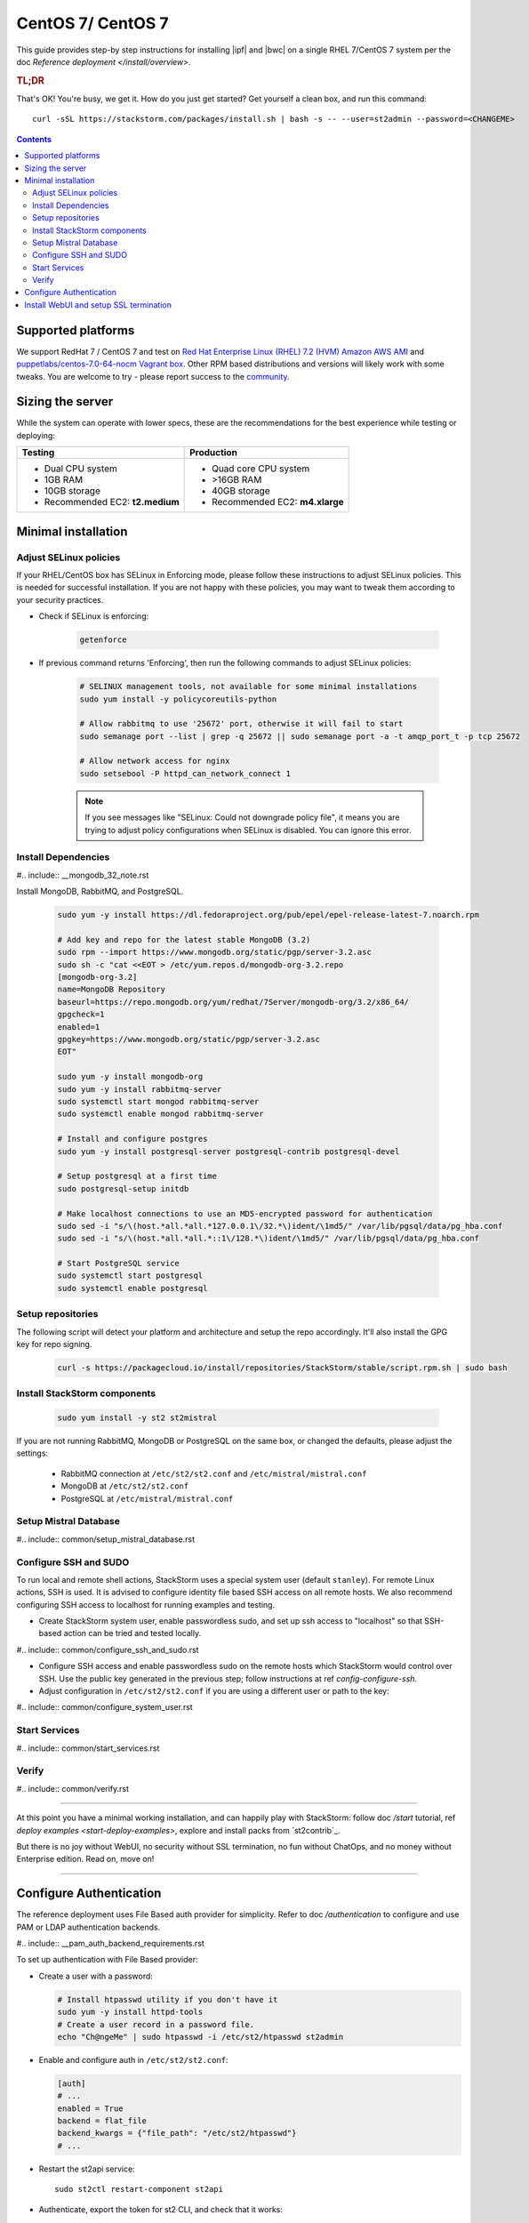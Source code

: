 CentOS 7/ CentOS 7
==================

This guide provides step-by step instructions for installing |ipf| and |bwc| on a single RHEL 7/CentOS 7 system per
the doc `Reference deployment </install/overview>`.

.. rubric:: TL;DR

That's OK! You're busy, we get it. How do you just get started? Get yourself a clean box, and run this command:

::

   curl -sSL https://stackstorm.com/packages/install.sh | bash -s -- --user=st2admin --password=<CHANGEME>

.. contents::

Supported platforms
-------------------

We support RedHat 7 / CentOS 7 and test on `Red Hat Enterprise Linux (RHEL) 7.2 (HVM) Amazon AWS AMI <https://aws.amazon.com/marketplace/pp/B019NS7T5I/ref=srh_res_product_title?ie=UTF8&sr=0-2&qid=1457037671547>`_
and `puppetlabs/centos-7.0-64-nocm Vagrant box <https://atlas.hashicorp.com/puppetlabs/boxes/centos-7.0-64-nocm>`_. Other RPM based distributions and versions will likely work with some tweaks. You are welcome to try - please report success to the `community <https://stackstorm.com/community-signup>`_.

Sizing the server
-----------------
While the system can operate with lower specs, these are the recommendations
for the best experience while testing or deploying:

+--------------------------------------+-----------------------------------+
|            Testing                   |         Production                |
+======================================+===================================+
|  * Dual CPU system                   | * Quad core CPU system            |
|  * 1GB RAM                           | * >16GB RAM                       |
|  * 10GB storage                      | * 40GB storage                    |
|  * Recommended EC2: **t2.medium**    | * Recommended EC2: **m4.xlarge**  |
+--------------------------------------+-----------------------------------+

Minimal installation
--------------------

Adjust SELinux policies
~~~~~~~~~~~~~~~~~~~~~~~~

If your RHEL/CentOS box has SELinux in Enforcing mode, please follow these instructions to adjust SELinux
policies. This is needed for successful installation. If you are not happy with these policies,
you may want to tweak them according to your security practices.

* Check if SELinux is enforcing:

    .. code-block:: bash

        getenforce

* If previous command returns 'Enforcing', then run the following commands to adjust SELinux policies:

    .. code-block:: bash

        # SELINUX management tools, not available for some minimal installations
        sudo yum install -y policycoreutils-python

        # Allow rabbitmq to use '25672' port, otherwise it will fail to start
        sudo semanage port --list | grep -q 25672 || sudo semanage port -a -t amqp_port_t -p tcp 25672

        # Allow network access for nginx
        sudo setsebool -P httpd_can_network_connect 1

    .. note ::

      If you see messages like "SELinux: Could not downgrade policy file", it means
      you are trying to adjust policy configurations when SELinux is disabled. You can
      ignore this error.

Install Dependencies
~~~~~~~~~~~~~~~~~~~~

#.. include:: __mongodb_32_note.rst

Install MongoDB, RabbitMQ, and PostgreSQL.

  .. code-block:: bash

    sudo yum -y install https://dl.fedoraproject.org/pub/epel/epel-release-latest-7.noarch.rpm

    # Add key and repo for the latest stable MongoDB (3.2)
    sudo rpm --import https://www.mongodb.org/static/pgp/server-3.2.asc
    sudo sh -c "cat <<EOT > /etc/yum.repos.d/mongodb-org-3.2.repo
    [mongodb-org-3.2]
    name=MongoDB Repository
    baseurl=https://repo.mongodb.org/yum/redhat/7Server/mongodb-org/3.2/x86_64/
    gpgcheck=1
    enabled=1
    gpgkey=https://www.mongodb.org/static/pgp/server-3.2.asc
    EOT"

    sudo yum -y install mongodb-org
    sudo yum -y install rabbitmq-server
    sudo systemctl start mongod rabbitmq-server
    sudo systemctl enable mongod rabbitmq-server

    # Install and configure postgres
    sudo yum -y install postgresql-server postgresql-contrib postgresql-devel

    # Setup postgresql at a first time
    sudo postgresql-setup initdb

    # Make localhost connections to use an MD5-encrypted password for authentication
    sudo sed -i "s/\(host.*all.*all.*127.0.0.1\/32.*\)ident/\1md5/" /var/lib/pgsql/data/pg_hba.conf
    sudo sed -i "s/\(host.*all.*all.*::1\/128.*\)ident/\1md5/" /var/lib/pgsql/data/pg_hba.conf

    # Start PostgreSQL service
    sudo systemctl start postgresql
    sudo systemctl enable postgresql

Setup repositories
~~~~~~~~~~~~~~~~~~

The following script will detect your platform and architecture and setup the repo accordingly. It'll also install the GPG key for repo signing.

  .. code-block:: bash

    curl -s https://packagecloud.io/install/repositories/StackStorm/stable/script.rpm.sh | sudo bash

Install StackStorm components
~~~~~~~~~~~~~~~~~~~~~~~~~~~~~

  .. code-block:: bash

      sudo yum install -y st2 st2mistral

If you are not running RabbitMQ, MongoDB or PostgreSQL on the same box, or changed the defaults,
please adjust the settings:

  * RabbitMQ connection at ``/etc/st2/st2.conf`` and ``/etc/mistral/mistral.conf``
  * MongoDB at ``/etc/st2/st2.conf``
  * PostgreSQL at ``/etc/mistral/mistral.conf``

Setup Mistral Database
~~~~~~~~~~~~~~~~~~~~~~

#.. include:: common/setup_mistral_database.rst

Configure SSH and SUDO
~~~~~~~~~~~~~~~~~~~~~~
To run local and remote shell actions, StackStorm uses a special system user (default ``stanley``).
For remote Linux actions, SSH is used. It is advised to configure identity file based SSH access on all remote hosts. We also recommend configuring SSH access to localhost for running examples and testing.

* Create StackStorm system user, enable passwordless sudo, and set up ssh access to "localhost" so that SSH-based action can be tried and tested locally.

#.. include:: common/configure_ssh_and_sudo.rst

* Configure SSH access and enable passwordless sudo on the remote hosts which StackStorm would control
  over SSH. Use the public key generated in the previous step; follow instructions at  ref `config-configure-ssh`.

* Adjust configuration in ``/etc/st2/st2.conf`` if you are using a different user or path to the key:

#.. include:: common/configure_system_user.rst

Start Services
~~~~~~~~~~~~~~

#.. include:: common/start_services.rst

Verify
~~~~~~

#.. include:: common/verify.rst

-----------------

At this point you have a minimal working installation, and can happily play with StackStorm:
follow doc `/start` tutorial,  ref `deploy examples <start-deploy-examples>`, explore and install packs from `st2contrib`_.

But there is no joy without WebUI, no security without SSL termination, no fun without ChatOps, and no money without Enterprise edition. Read on, move on!

-----------------

Configure Authentication
------------------------

The reference deployment uses File Based auth provider for simplicity. Refer to doc `/authentication`
to configure and use PAM or LDAP authentication backends.

#.. include:: __pam_auth_backend_requirements.rst

To set up authentication with File Based provider:

* Create a user with a password:

  .. code-block:: bash

    # Install htpasswd utility if you don't have it
    sudo yum -y install httpd-tools
    # Create a user record in a password file.
    echo "Ch@ngeMe" | sudo htpasswd -i /etc/st2/htpasswd st2admin

* Enable and configure auth in ``/etc/st2/st2.conf``:

  .. sourcecode:: ini

    [auth]
    # ...
    enabled = True
    backend = flat_file
    backend_kwargs = {"file_path": "/etc/st2/htpasswd"}
    # ...

* Restart the st2api service: ::

    sudo st2ctl restart-component st2api

* Authenticate, export the token for st2 CLI, and check that it works:

  .. code-block:: bash

    # Get an auth token and use in CLI or API
    st2 auth st2admin

    # A shortcut to authenticate and export the token
    export ST2_AUTH_TOKEN=$(st2 auth st2admin -p Ch@ngeMe -t)

    # Check that it works
    st2 action list

Check out doc `/cli` to learn convinient ways to authenticate via CLI.

Install WebUI and setup SSL termination
---------------------------------------
`NGINX <http://nginx.org/>`_ is used to serve WebUI static files, redirect HTTP to HTTPS,
provide SSL termination for HTTPS, and reverse-proxy st2auth and st2api API endpoints.
To set it up: install `st2web` and `nginx`, generate certificates or place your existing
certificates under ``/etc/ssl/st2``, and configure nginx with StackStorm's supplied

StackStorm depends on Nginx version >=1.7.5; since RHEL7 has an older version
in the package repositories at the time of writing, you will have to include
the official Nginx repository into the list:

  .. code-block:: bash

    # Add key and repo for the latest stable nginx
    sudo rpm --import http://nginx.org/keys/nginx_signing.key
    sudo sh -c "cat <<EOT > /etc/yum.repos.d/nginx.repo
    [nginx]
    name=nginx repo
    baseurl=http://nginx.org/packages/rhel/7/x86_64/
    gpgcheck=1
    enabled=1
    EOT"

    # Install st2web and nginx
    sudo yum install -y st2web nginx

    # Generate self-signed certificate or place your existing certificate under /etc/ssl/st2
    sudo mkdir -p /etc/ssl/st2
    sudo openssl req -x509 -newkey rsa:2048 -keyout /etc/ssl/st2/st2.key -out /etc/ssl/st2/st2.crt \
    -days 365 -nodes -subj "/C=US/ST=California/L=Palo Alto/O=StackStorm/OU=Information \
    Technology/CN=$(hostname)"

    # Copy and enable StackStorm's supplied config file
    sudo cp /usr/share/doc/st2/conf/nginx/st2.conf /etc/nginx/conf.d/

    # Disable default_server configuration in existing /etc/nginx/nginx.conf
    sudo sed -i 's/default_server//g' /etc/nginx/nginx.conf

    sudo systemctl restart nginx
    sudo systemctl enable nginx

If you modify ports, or url paths in the nginx configuration, make the corresponding changes in st2web
configuration at ``/opt/stackstorm/static/webui/config.js``.

Use your browser to connect to ``https://${ST2_HOSTNAME}`` and login to the WebUI.

If you are trying to access the API from outside the box and you've nginx setup according to
these instructions you can do so by hitting ``https://${EXTERNAL_IP}/api/v1/${REST_ENDPOINT}``.
For example:

  .. code-block:: bash

    curl -X GET -H  'Connection: keep-alive' -H  'User-Agent: manual/curl' -H  'Accept-Encoding: gzip, deflate' -H  'Accept: */*' -H  'X-Auth-Token: <YOUR_TOKEN>' https://1.2.3.4/api/v1/actions

You should be able to hit auth REST endpoints, if need be, by hitting ``https://${EXTERNAL_IP}/auth/v1/${AUTH_ENDPOINT}``.

You can see the actual REST endpoint for a resource in |st2|
by adding a ``--debug`` option to the CLI command for the appropriate resource.

For example, to see the endpoint for getting actions, invoke

  .. code-block:: bash

    st2 --debug action list
